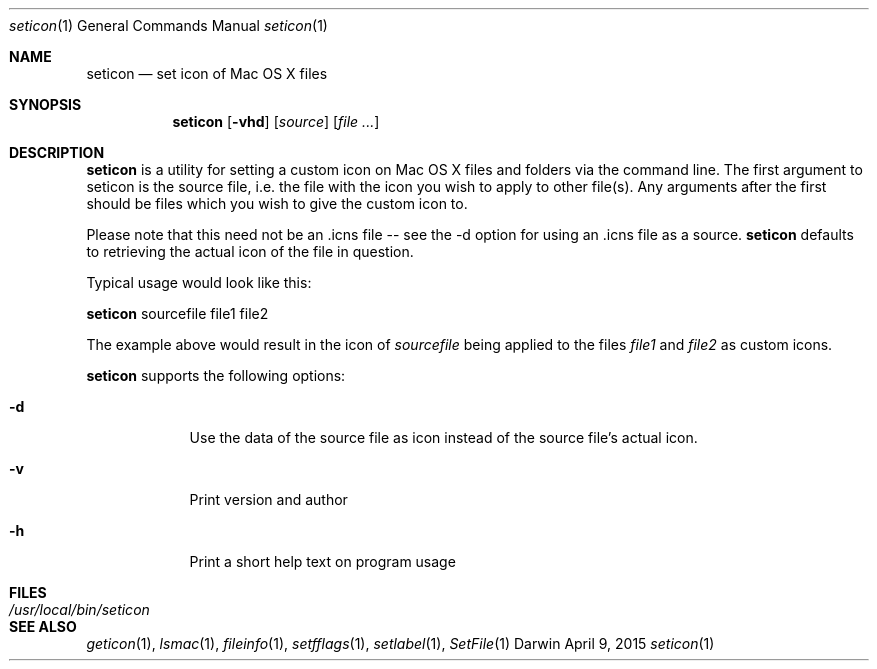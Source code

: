 .Dd April 9, 2015
.Dt seticon 1
.Os Darwin
.Sh NAME
.Nm seticon
.Nd set icon of Mac OS X files
.Sh SYNOPSIS
.Nm
.Op Fl vhd
.Op Ar source
.Op Ar
.Sh DESCRIPTION
.Nm
is a utility for setting a custom icon on Mac OS X files and folders via the command line.
The first argument to seticon is the source file, i.e. the file with the icon you wish to
apply to other file(s).  Any arguments after the first should be files which you wish to
give the custom icon to.
.Pp
Please note that this need not be an .icns file -- see the -d option for using
an .icns file as a source.
.Nm
defaults to retrieving the actual icon of the file in question.
.Pp
Typical usage would look like this:
.Pp
.Nm
sourcefile file1 file2
.Pp
The example above would result in the icon of
.Ar sourcefile
being applied to the files
.Ar file1
and
.Ar file2
as custom icons.
.Pp
.Nm
supports the following options:
.Bl -tag -width -indent
.It Fl d
Use the data of the source file as icon instead of the source file's actual icon.
.It Fl v
Print version and author
.It Fl h
Print a short help text on program usage
.El
.Sh FILES
.Bl -tag -width "/usr/local/bin/seticon" -compact
.It Pa /usr/local/bin/seticon
.Sh SEE ALSO
.Xr geticon 1 ,
.Xr lsmac 1 ,
.Xr fileinfo 1 ,
.Xr setfflags 1 ,
.Xr setlabel 1 ,
.Xr SetFile 1
